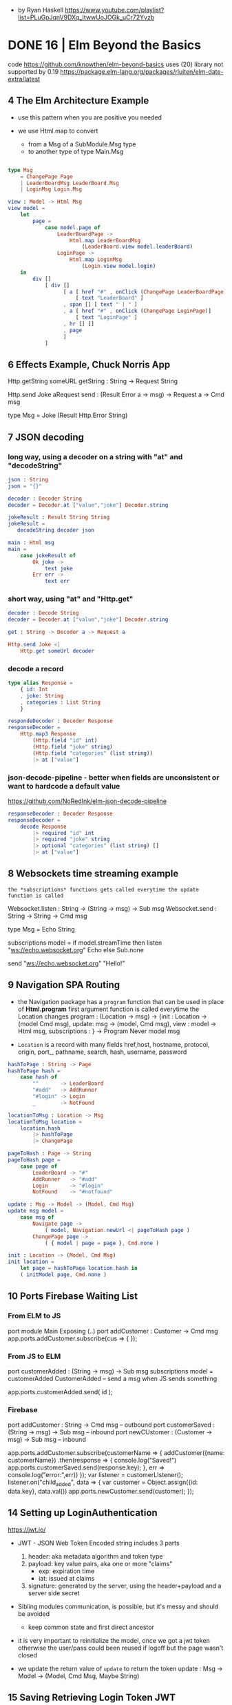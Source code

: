 - by Ryan Haskell https://www.youtube.com/playlist?list=PLuGpJqnV9DXq_ItwwUoJOGk_uCr72Yvzb
* DONE 16 | Elm Beyond the Basics
code https://github.com/knowthen/elm-beyond-basics
uses (20) library not supported by 0.19 https://package.elm-lang.org/packages/rluiten/elm-date-extra/latest
**  4 The Elm Architecture Example

- use this pattern when you are positive you needed

- we use Html.map to convert
  - from a Msg of a SubModule.Msg type
  - to another type of type Main.Msg

#+begin_src elm

type Msg
    = ChangePage Page
    | LeaderBoardMsg LeaderBoard.Msg
    | LoginMsg Login.Msg

view : Model -> Html Msg
view model =
    let
        page =
            case model.page of
                LeaderBoardPage ->
                    Html.map LeaderBoardMsg
                        (LeaderBoard.view model.leaderBoard)
                LoginPage ->
                    Html.map LoginMsg
                        (Login.view model.login)
    in
        div []
            [ div []
                  [ a [ href "#" , onClick (ChangePage LeaderBoardPage)]
                      [ text "LeaderBoard" ]
                  , span [] [ text " | " ]
                  , a [ href "#" , onClick (ChangePage LoginPage)]
                      [ text "LoginPage" ]
                  , hr [] []
                  , page
                  ]
            ]
#+end_src

**  6 Effects Example, Chuck Norris App

Http.getString someURL
getString : String -> Request String

Http.send Joke aRequest
send : (Result Error a -> msg) -> Request a -> Cmd msg

type Msg
  = Joke (Result Http.Error String)

**  7 JSON decoding

*** long way, using a decoder on a string with "at" and "decodeString"

#+begin_src elm
json : String
json = "{}"

decoder : Decoder String
decoder = Decoder.at ["value","joke"] Decoder.string

jokeResult : Result String String
jokeResult =
   decodeString decoder json

main : Html msg
main =
    case jokeResult of
        Ok joke ->
            text joke
        Err err ->
            text err
#+end_src

*** short way, using "at" and "Http.get"

#+begin_src elm
decoder : Decode String
decoder = Decoder.at ["value","joke"] Decoder.string

get : String -> Decoder a -> Request a

Http.send Joke <|
    Http.get someUrl decoder
#+end_src

*** decode a record

#+begin_src elm
type alias Response =
    { id: Int
    , joke: String
    , categories : List String
    }

respondeDecoder : Decoder Response
responseDecoder =
    Http.map3 Response
        (Http.field "id" int)
        (Http.field "joke" string)
        (Http.field "categories" (list string))
        |> at ["value"]

#+end_src

*** json-decode-pipeline - better when fields are unconsistent or want to hardcode a default value
  https://github.com/NoRedInk/elm-json-decode-pipeline

#+begin_src elm
responseDecoder : Decoder Response
responseDecoder =
    decode Response
        |> required "id" int
        |> required "joke" string
        |> optional "categories" (list string) []
        |> at ["value"]
#+end_src

**  8 Websockets time streaming example

~the *subscriptions* functions gets called everytime the update function is called~

Websocket.listen : String -> (String -> msg) -> Sub msg
Websocket.send : String -> String -> Cmd msg

type Msg = Echo String

subscriptions model =
    if model.streamTime then
        listen "ws://echo.websocket.org" Echo
    else
        Sub.none

send "ws://echo.websocket.org" "Hello!"

**  9 Navigation SPA Routing

- the Navigation package has a =program= function that can be used in place of *Html.program*
  first argument function is called everytime the Location changes
  program : (Location -> msg)
          -> {init : Location -> (model Cmd msg), update: msg -> (model, Cmd msg), view : model -> Html msg, subscriptions : }
          -> Program Never model msg

- =Location= is a record with many fields
  href,host, hostname, protocol, origin, port_, pathname, search, hash, username, password

#+begin_src elm
hashToPage : String -> Page
hashToPage hash =
    case hash of
        ""       -> LeaderBoard
        "#add"   -> AddRunner
        "#login" -> Login
        _        -> NotFound

locationToMsg : Location -> Msg
locationToMsg location =
    location.hash
        |> hashToPage
        |> ChangePage

pageToHash : Page -> String
pageToHash page =
    case page of
        LeaderBoard -> "#"
        AddRunner   -> "#add"
        Login       -> "#login"
        NotFound    -> "#notfound"

update : Msg -> Model -> (Model, Cmd Msg)
update msg model =
    case msg of
        Navigate page ->
            ( model, Navigation.newUrl <| pageToHash page )
        ChangePage page ->
            ( { model | page = page }, Cmd.none )

init : Location -> (Model, Cmd Msg)
init location =
    let page = hashToPage location.hash in
    ( initModel page, Cmd.none )
#+end_src

** 10 Ports Firebase Waiting List

*** From ELM to JS

port module Main Exposing (..)
port addCustomer : Customer -> Cmd msg
app.ports.addCustomer.subscribe(cus => {
});

*** From JS to ELM

port customerAdded : (String -> msg) -> Sub msg
subscriptions model =
    customerAdded CustomerAdded -- send a msg when JS sends something

app.ports.customerAdded.send( id );

*** Firebase

port addCustomer : String -> Cmd msg -- outbound
port customerSaved : (String -> msg) -> Sub msg -- inbound
port newCUstomer : (Customer -> msg) -> Sub msg -- inbound

app.ports.addCustomer.subscribe(customerName => {
    addCustomer({name: customerName})
      .then(response => {
        console.log("Saved!")
        app.ports.customerSaved.send(response.key);
      }, err => console.log("error:",err))
});
var listener = customerLIstener();
listener.on("child_added", data => {
  var customer = Object.assign({id: data.key}, data.val())
  app.ports.newCustomer.send(customer);
});

** 14 Setting up LoginAuthentication

https://jwt.io/

- JWT - JSON Web Token
  Encoded string includes 3 parts
  1) header: aka metadata algorithm and token type
  2) payload: key value pairs, aka one or more "claims"
     - exp: expiration time
     - iat: issued at claims
  3) signature: generated by the server, using the header+payload and a server side secret

- Sibling modules communication, is possible, but it's messy and should be avoided
  - keep common state and first direct ancestor

- it is very important to reinitialize the model, once we got a jwt token
  otherwise the user/pass could been reused if logoff but the page wasn't closed

- we update the return value of =update= to return the token
  update : Msg -> Model -> (Model, Cmd Msg, Maybe String)

** 15 Saving Retrieving Login Token JWT

- in localStorage through flags

** 16 Logging out

#+begin_src elm
  port deleteToken : () -> Cmd msg
#+end_src

#+begin_src javascript
  app.ports.deleteToken.subscribe(() => {
      localStorage.removeItem('token');
  })
#+end_src

** 17 Access Control Locking Pages

- To restrict acessing pages directly, we have to modify =update=

#+begin_src elm
authForPage : Page -> Bool -> Bool
authForPage page loggedIn =
    loggedIn || not (List.member page authPages)

authRedirect : Page -> Bool -> (Page, Cmd Msg)
authRedirect page loggedIn =
    if authForPage page loggedIn
    then ( page, Cmd.none )
    else ( LoginPage, Navigation.modifyUrl <| pageToHash LoginPage)

-- on init
let
    page = hashToPage location.hash
    (updatePage, cmd) = authRedirect page (flags.token /= Nothing)

-- on update
LogOut -> -- add a new Cmd to move the user to the login page?
    ( {}
    , Cmd.batch
        [ deleteToken ()
        , Navigation.modifyUrl <| pageToHash LeaderBoardPage ])

ChangePage -> -- to ensure we can access this page or not
    let
        ( updatePage, cmd ) =
            authRedirect page model.loggedIn
    in
        ({ model | page = updatedPage }, cmd)
#+end_src

** 18 Adding Runners Http Post

#+begin_src elm
runnerEncoder : Model -> JE.Value
runner { name, location, age, bib } =
    let
        ageInt = age |> String.toInt |> Result.withDefault 0
        bibInt = bib |> String.toInt |> Result.withDefault 0
    in
        JE.object
            [ ( "name", JE.string name )
            , ( "location", JE.string location )
            , ( "age", JE.int ageInt )
            , ( "bib", JE.int bibInt )
            ]

save : String -> Model -> (Model, CMd Msg)
save token model =
    let
        headers =
            [ Http.header "AUthorization" ("Bearer " ++ token) ]
        body =
            Http.jsonBody <| runnerEncoder model
        decoder =
            field "_id" JD.string
        request =
            post url headers body decoder
        cmd =
            Http.send SaveResponse request
    in
        ( model, cmd )

post : String -> List Http.Header -> Http.Body -> JD.Decoder a -> Http.Request a
post url headers body decoder =
    Http.request
        { method = "POST"
        , headers = headers
        , url = url
        , body = body
        , expect = HTtp.expectJson decoder
        , timeout = Nothing
        , withCredentials = False
        }
#+end_src

* DONE 18 | Introduction to Elm v2 | Richard Feldman
|----------------------+----------------------------------------------------------------------|
| same webapp,         | https://github.com/gothinkster/realworld                             |
| build with different | https://www.realworld.how/                                           |
|----------------------+----------------------------------------------------------------------|
| backend/frontends    | https://github.com/jeko2000/tiny-routes-realworld-example-app        |
| css in elm           | https://github.com/rtfeldman/elm-css                                 |
| example spa codebase | https://github.com/rtfeldman/elm-spa-example/                        |
| some JS library      | https://github.com/localForage/localForage                           |
| onInput              | https://www.w3schools.com/jsref/event_oninput.asp                    |
| unsound typescript   | https://www.typescriptlang.org/docs/handbook/type-compatibility.html |
|----------------------+----------------------------------------------------------------------|
** 01 Course Introduction

- Elm compiles to JS
  - Main.elm -> elm.js

- Elm does the same thing that Babel/TS does

- Cons
  - fewer web APIs have first-class support, there is a period of lag

- Benefits
  - small bundle size
  - less exceptions, "no runtime exceptions", not zero
  - cohesive ecosystem solution, provides a good integration of these things needed for a webapp
    |-----------+----------------+--------------------------------------------------------------|
    |           |            <r> |                                                              |
    |           |         in Elm | other technologies                                           |
    |-----------+----------------+--------------------------------------------------------------|
    | dialect   |            Elm | js, ts, babel, flow                                          |
    | ui        |           view | angular, react, vue, ember.js                                |
    | state     |          model | redux, mobx, relay, observables?                             |
    | async     |         update | redux sagas, redux thunks, redux promises, redux observables |
    | utilities | core libraries | lodash, jquery, immutable.js, rambda                         |
    | packages  |    elm install | npm, yarn, dependable types, flow types, es6 modules         |
    |-----------+----------------+--------------------------------------------------------------|

- Most of benefits come with applications that are big and serious and have to be maintained for a long time.

- import into index.html for incremental adoption
  #+begin_src html
    <head>
      <link rel="stylesheet" href="main.css" />
      <script src="elm.js"></script>
      <script>
        Elm.Main.init({
        node: document.getElementById("app")
        });
      </script>
    </head>
  #+end_src

** 02 Elm Introduction

- UI Example: a "leaf" search. The text should say
  - "Your search returned 2 leaves" OR
  - "Your search returned 1 leaf"

- in js
  #+begin_src javascript
    let pluralize =
        (singular, plural, quantity) => {
          if (quantity === 1) {
            return singular;
          } else {
            return plural;
          }
        };

    console.log(pluralize("leaf", "leaves", 1));
  #+end_src

- problem with this is that OLD browsers don't know about *let* or *arrow functions*
  so babel will compile it to
  #+begin_src javascript
    var pluralize =
        function pluralize(singular, plural, quantity) {
          if (quantity === 1) {
            return singular;
          } else {
            return plural;
          };
        };
  #+end_src

- in elm
  #+begin_src haskell
    pluralize singular plural quantity =
      if quantity == 1
      then singular
      else plural -- required else

    main =
      text (pluralize "leaf" "leaves" 1) -- instead of console.log()
  #+end_src

- in plain JS if you make a typo and do "return" of an undefined variable on an if,
  it will be a ~runtime exception~

- Elm uses a VirtualDOM (DOM = Document Object Model)

- The DOM has a concept of a *text* node https://developer.mozilla.org/en-US/docs/Web/API/Text
  which represents the inner text/content of a html tag

- In Elm, we could represent a DOM, with functions, where their
  1st argument is their attributes
  2nd argument is their children

- In Elm code, it looks like a DSL

  #+begin_src elm
    ul [ class "languages" ]
        [ li [] [ text "Elm" ]
        , li [] [ text "JS" ]
        ]
  #+end_src

** 03 Manipulating Values

- let, String.fromInt, (++), List.map, String.toUpper

#+begin_src haskell
List.map (\s -> String.toUpper str ++ "!") [ "pow", "zap" ]
List.map (pluralize "leaf" "leaves") [ 0, 1, 2 ] -- partially applied
#+end_src

- Elm lists compile to an immutable linked list, not a JS Array.

- Elm mostly targets/compiles mostly to ES3

- you can move code into a ./src/ directory

** 04 Interaction

- records
  - no prototypes
  - no *this*
  - no mutating

|---------+-------------+---------------|
|         | iteration   | mixed entries |
|---------+-------------+---------------|
| lists   | =supported= | unsupported   |
| records | unsupported | =supported=   |
|---------+-------------+---------------|

- Model is the application state, it's a record

- To send a Msg, specify it on a onClick handler on view

  #+begin_src elm
    view model =
        button
            [
             onClick -- just another attribute, like "class"
                 { description = "ClickedTag"
                 , data = "elm"
                 } -- it will send this Msg to update
            ]
            [ text "elm" ]
  #+end_src

*** Exercise: Main.elm

- $ elm install elm/browser

#+begin_src elm
module Main exposing (main)

import Article
import Browser
import Html exposing (..)
import Html.Attributes exposing (..)
import Html.Events exposing (onClick)

init =
    { tags        = Article.tags
    , selectedTag = "elm"
    , allArticles = Article.feed
    }

update msg model =
  if msg.description == "ClickedTag"
  then { model | selectedTag = msg.data }
  else model

main =
  Browser.sandbox { init = init, view = view, update = update }
#+end_src

*** Exercise: Main.elm - view

#+name: view
#+begin_src elm
view model =
  let
    articles =
      List.filter (\article -> List.member model.selectedTag article.tags)
        model.allArticles
    feed =
      List.map viewArticle articles
  in
  div [ class "home-page" ]
      [ viewBanner
      , div [ class "container page" ]
            [ div [ class "row" ]
                  [ div [ class "col-md-9" ] feed
                  , div [ class "col-md-3" ]
                        [ div [class "sidebar" ]
                              [ p [] [ text "Popular Tags" ]
                              , viewTags model
                              ]
                        ]
                  ]
            ]
      ]

viewArticle article =
  div [ class "article-preview" ]
      [ h1   [] [ text article.title ]
      , p    [] [ text article.description ]
      , span [] [ text "Read more..." ]
      ]

viewbanner =
  div [ class "banner" ]
      [ div [ class "container" ]
            [ h1 [ class "logo-font" ] [ text "conduit" ]
            , p [] [ text "A place to share your knowledge" ]
            ]
      ]

viewTag selectedTagName tagName =
  let
    otherClass =
      if tagName == selectedTagName
      then "tag-selected"
      else "tag-default"
  in
  button
    [ class ("tag-pill " ++ otherClass)
    , onClick { description = "ClickedTag", data = tagName }
    ]
    [ text tagName ]

viewTags model =
  div [] (List.map (viewTag model.selectedTag) model)
#+end_src

*** Exercise: Article.elm

#+begin_src elm
module Article exposing (feed, tags)

tags =
     [ "elm"
     , "fun"
     , "programming"
     , "dragons"
     ]

feed =
     [ { title = "Elm is fun!", description = "Elm", body = "I've really" }
     , { title = "Who says undefined isn't a function anyway", description = "", body = "" }
     , { title = "This compiler is pretty neat", description = "Elm", body = "" }
     , { title = "Are dragons real?", description = "dragons", body = "" }
     ]
#+end_src

** 05 Type Annotations      | (:) , records (type alias)

- ~Type Annotations~ are done, like in Haskell, but with (:) instead of (::)

 #+begin_src elm
username : String
username = "Adam"

names : List String -- "List" is a parametrized type
names = ["Sam", "Casey", "Pat"]

String.length : String -> Int -- function
searchResult : { name : String, stars : Int } -- record
  #+end_src

- alias
  #+begin_src elm
    type alias Article =
      { title : String
      , tags : List String
      , body : String
      }
    type alias Model =
      { selectedTag : String
      , articles : List Article
      }
    type alias Msg =
        { description : String
        , data : String
        }
  #+end_src

- If you see on a function signature with >1 consecutive types that are the same
  it might be a signal that is something that you might get confused to:
  - pass instead 1 record

** 06 Custom Types          | union types (type)

- =Redux= is based on the Elm architecture
- =React= attribute *onChange* is called like that due devs didn't like the name *onInput*

- enumeration aka sum types, ~union types~, ADTs, descriminated unions

  #+begin_src elm
    type Tab = -- a brand NEW type
      YourFeed | GlobalFed | TagFeed -- variants
      -- no "deriving", but they can be compared
  #+end_src

- containers, aka type constructors

  #+begin_src elm
    type Tab
        = YourFeed
        | GlobalFeed
        | TagFeed String -- container
  #+end_src

- It is more common to use an ~union type~ instead of a record for *Msg*

  #+begin_src elm
    type Msg
        = ClickedTag String
        | ClickedPage Int
  #+end_src

** 07 Maybe                 | (|>)

- Pipeline style

#+begin_src elm
[ 2, 4, 6 ]
  |> List.filter (< 5)
  |> List.reverse
  |> List.map negate
  |> List.head
#+end_src

** 08 Decoding JSON         | Decode.Json

- In JS you get a ~NaN~ (Not a Number) value on some operations
  - eg: parseInt()

- https://www.typescriptlang.org/docs/handbook/type-compatibility.html
  TypeScript’s type system allows certain operations that can’t be
  known at compile-time to be safe.

  (For example when decoding json we say that a field will be of a certain type, when in reality we can't possible know for sure)

  When a type system has this property, it is said to NOT be “sound”.

- Decoding

  - decodeString : ? -> String -> Result ??
  - decodeString Json.Decode.int "42"

  - Example: to decode actual jsons you need to declare a =Decoder= that specifies the schema
    #+begin_src elm
      type alias User =
          { id : Int
          , name : Maybe String -- could have "null"
          , email : String
          }

      user : Decoder User
      user =
          Json.Decode.succeed User
              |> required "user_id" int
              |> required "first_name" (nullable string)
              |> optional "email" string "me@foo.com"

      users : Decoder (List User)
      users = list user
    #+end_src

  - You might prefer, to have an intermediate record type alias
    that will be "pessimistic" in considering all fields "nullable"
    and then solve those.

** 09 Talking to Servers    | Cmd, Http
*** Elm functions

- are pure
- have no side-effects
- have ~managed effects~, any side-effect has to be done through commands
  - through "Cmd Msg" sent by *update*

*** HTTP

- GET - we need to get a Request and then convert it to a Cmd
  #+begin_src elm
    -- CompletedLoadFeed (Result Error String)
    Http.getString "/feed?tag=happiness" -- build a Request
         |> Http.send CompletedLoadFeed -- send Request and use custom Msg to receive response

    -- CompletedLoadFeed (Result Error (List Article))
    Http.get articlesDecoder url
  #+end_src

- POST
  #+begin_src elm
    let
        requestBody : Http.Body
        requestBody =
            encodeJsonBody model.form

        responseDecoder : Decoder Viewer
        responseDecoder =
            Decode.field "user" Viewer.decoder

        request : Http.Request Viewer
        request =
            Http.post "/api/users" requestBody responseDecoder

        cmd : Cmd Msg
        cmd =
            Http.send CompletedRegister request
    in
        ({ model | problems = [] }, cmd)
  #+end_src

** 10 Talking to Javascript | Sub, on, port

- ~on~ is the general, more flexible version of onClick/onInput/...
  the decoder argument, decodes an event object from JS
  you can use the same JSON decoder interface
  #+begin_src elm
    div [ on "mousemove" mousePointDecoder ] []
  #+end_src

- Subscriptions:
  - are another way to send messages from the *Elm Runtime* to *update*
  - are essentially event listeners, that are global.
    Eg: mouse move, based on a timer, or on a websocket.
  - It allows us to not flood *update* with Msg's we don't care about
    Sub.none
  - Example
    #+begin_src elm
      -- Sub stands for "subscription"
      Browser.onMouseMove : Decoder msg -> Sub msg
    #+end_src

- Guarantees
  - we keep our guarantees of purity and no side-effects
    while communicating with JS
    by using a client/server communication model, like with Cmd/Sub

- [] is an "List a", with an ~unbound~ type variable

#+begin_src elm
div [ onClick Toggle ] [] : Html Msg

-- doesn' do event handling
-- doesn't produce anything o user input
img [ src "logo.png" ] [] : Html msg
#+end_src

- Sending data to JS - "fire and forget"
  - *port* they keyword to talk to javascript
    Written before *module* and before any function signature we want Elm to generate for us.
    We don't write the definition of the function defined with it.
    Elm will write it for us.
    We only write the signature.
    #+begin_src elm
      -- Maybe because JS can receive a null
      port storeSession : Maybe String -> Cmd msg
    #+end_src

- Receiving data from JS
  Elm also writes the implementation for us.
  We get a String from Javascript, that we are going to convert to *msg*
  #+begin_src elm
    port onSessionChange : (String -> msg) -> Sub msg
  #+end_src

- It is really important design our app to have only
  1 *source of truth* for the data (aka 1 owner of the state)

*** Example: using JS library localForage

- source https://github.com/localForage/localForage

- general usage
  #+begin_src javascript
    localForage.getItem("key", function(val) {/*...*/});
    localForage.setItem("key", "val", function() {/*...*/});
  #+end_src

- index.html more detailed
  #+begin_src javascript
    localforage.getItem("session", function(err, session) {
      var app = Elm.Main.init({flags: session}); // initial session value
      app.ports.storedSession.subscribe(function(newSession) { // storedSession = name on Elm
        localforage.setItem("session", newSessin, function() {
          app.ports.onSessionChange.send(newSession); // onSessionChange = name on Elm
        });
      });
    });
  #+end_src

#+begin_src elm
port storeSession : Maybe String -> Cmd msg

sendSessionToJavascript : Maybe String -> Cmd msg
sendSessionToJavascript maybeAuthenticationToken =
    storeSession maybeAuthenticationToken
#+end_src

#+begin_src elm
port onSessionChange : (Value -> msg) Sub msg
-- value is a JSON value, a JS object
receiveSessionFromJavascript : (Value -> msg) -> Sub msg
receiveSessionFromJavascript toMsg =
    onSessionChange toMsg
#+end_src

** 11 Wrapping Up
* TODO 18 | Advanced Elm           | Richard Feldman

|------------------------------+----------------------------------------------------------------------------------|
| opaque data types            | https://en.wikipedia.org/wiki/Opaque_data_type                                   |
| extensible custom types      | https://allanderek.prose.sh/extensible-custom-types                              |
| extensible custom types WASM | https://dev.to/briancarroll/elm-in-wasm-custom-types-and-extensible-records-15m0 |
| mars climate orbiter bug     | https://en.wikipedia.org/wiki/Mars_Climate_Orbiter#Cause_of_failure              |
| library                      | https://github.com/tesk9/accessible-html                                         |
| talk                         | https://www.youtube.com/watch?v=tyFe9Pw6TVE                                      |
| talk                         | https://www.youtube.com/watch?v=XpDsk374LDE                                      |
|------------------------------+----------------------------------------------------------------------------------|

** 01 Overview

- Goals
  * manage ~external data~
  * ~reuse~ parts of an UI
  * rule out problems at ~compile time~
  * ~organize~ and scale Elm applications

** 02 Opaque Types (module exposing)

- it is common to just return, when we don't want to return anything on a case
  text ""

*** Module Boundaries / Opaque Types

- by using encapsulation to _enforce invariants_
  - aka _NOT exposing constructors_ of variants

- instead, you can export things that will keep the invariant
  #+begin_src elm
    module Email exposing (Email, fromString, toString)

    type Email =
        ValidEmail String

    fromString : String -> Result String Email
    toString : Email -> String
  #+end_src

- =Opaque Types=
  - means that other modules can't see what's inside the types by themselves
  - the _implementation details_ are hidden
  - eg: Decoder, Html, Random.Generator

- we can resort to defining a type, ~even when it doesn't have any data~
  just to enforce the invariant
  #+begin_src elm
    type Email = Email
  #+end_src


*** Example: Validated data (rtfeldman/elm-validate)

- Or this that the only way to *submitForm* is with a *Valid* type
  Which the only way to get it is with a call to *validate*
  Make the *invariant* enforceable by the types and the compiler

  #+begin_src elm
    submitForm : Valid Form -> Http.Request User
  #+end_src

- Snippet rtfeldman/elm-validate code

#+begin_src elm
module Validate exposing (Validator, Valid,...)

type Valid a = Valid a

fromValid
    : Valid a
    -> a

validate
    : Validator error subject
    -> subject
    -> Result (List error) (Valid subject)
#+end_src

*** Example: Credentials (elm-spa-example)

- if you have a *Cred* that means you are logged in.
- Since is the only way to expose a way to get those values.

    #+begin_src elm
module Credentials exposing (Cred, login)

type Cred = ...

login    : LoginInfo -> http.Request Cred     -- if I have a Cred, it means a user must have logged in
    #+end_src

- at the same time, you can build the rest of your code like this

#+begin_src elm
follow   :         Bool -> Author -> Html Msg -- without Cred, it wouldn't make sense to follow someone without being logged in

follow   : Cred -> Bool -> Author -> Html Msg -- Bool, could bring confusion later

follow   : Cred         -> Author -> Html Msg -- broke down into separate functions
unfollow : Cred         -> Author -> Html Msg
#+end_src


*** When NOT to go Opaque

Example:

- when I am rendering an author, there are 3 possible states
- The only way to render a follow button is to handle 3 states.
- By exposing the variants allows us to pattern match outside the module,
  while still keeping the invariant, since we need an opaque argument to construct one of those


  #+begin_src elm
module Author exposing
    ( Author(..) -- non-opaque, exposing all variants
    , FollowedAuthor -- has opaque argument, the only way to get one of them is by using follow/unfollow/requestFollow/requestUnfollow
    , UnfollowedAuthor -- has opaque argument, the only way to get one of them is by using follow/unfollow/requestFollow/requestUnfollow
    )
type Author
    = IsFollowing FollowedAuthor
    | IsNotFollowing UnfollowedAuthor
    | IsViewer Cred Profile -- non-opaque, currently logged user

type FollowedAuthor
    = FollowedAuthor Username Profile

type UnfollowedAuthor
    = UnfollowedAuthor Username Profile

follow : UnfollowedAuthor -> FollowedAuthor
follow (UnfollowedAuthor uname prof) =
    FollowedAuthor uname prof

unfollow : FollowedAuthor -> UnfollowedAuthor
unfolow (FollowedAuthor uname prof) =
    UnfollowedAuthor uname prof

requestFollow : UnfollowedAuthor -> Cred -> Http.Request Author
requestFollow (UnfollowedAuthor uname _) cred =
    requestHelp HttpBuilder.post uname cred

requestUnfollow : FollowedAuthor -> Cred -> http.Request Author
requestUnfollow (FollowedAuthor uname _) cred =
    requestHelp HttpBuilder.delete uname cred
  #+end_src


*** Exercise

#+begin_src elm
  -- from
  type alias Cred =
        { username : Username
        , token : String
        }
  -- to, we make it opaque, could have kept the record
  type Cred = Cred Username String
#+end_src

** 03 Extensible Data (open records)

*** Constraint Unification

- the process that the compiler uses to type check everything
  1) from known facts (eg: types of literals)
  2) inferred facts (eg: derived from ops on other known facts)
  3) finds contradictory facts (type missmatch)

- Elm special ~constraint type variables~, that have special constraints. Must begin with:
  * number
  * appendable
  * comparable

*** =Open= and =Closed= Record

 |--------+---------------------------------|
 |    <r> |                                 |
 | closed | type alias Model = { ... }      |
 |   open | type alias Model r = { r ¦ ...} |
 |--------+---------------------------------|

- Related to Constraint Unification
- You CANNOT create an open record

- The only ways to get an open record type are:
  1) a ".function"
     #+begin_src elm
       rec.username -- { r | username : a } -> a
     #+end_src
  2) modify a record
     #+begin_src elm
       (\record -> { record | name = "Li" })
       -- { r | name : String } -> { r | name : String }
     #+end_src

*** Why =Open Recods= exists?

1) type inference
   #+begin_src elm
getName : { a | name : String } -> String
getname record = record.name
   #+end_src

2) to write functions that take an ~open record~
   - which means it take ANY record that has:
   - email, firstName, and lastName

   #+begin_src elm
validate : { r | email : String, firstName : String, lastName : String } -> Blah
validate { email, firstName, lastName } = -- ...
   #+end_src

3) to model data
   - Example: a record representing an Article, that can take different shapes
     - it could have a body, like when reading it
     - or a don't have a body, on the homepage listing of articles

   #+begin_src elm
 -- with open records
 type alias Article a =
     { a | title : String
     , tags : List String
     }
 -- can later add instantiate the missing field,
 -- but is less recommended than in function inputs
 type alias Point a = { a | x : Int, y : Int }
 type alias Point3D = Point { z : Int }
 -- with a type parameter
 type alias Article a =
 { title : String
 , tags : List String
 , extraInfo : a -- !!
 }
  #+end_src

*** Extensible =Custom Types= (usecase of O.R.)

- There were talks of removing *Open Records*
  due their issues while compiling to WASM

- Using it as a Custom Type

  #+begin_src elm
type Preview = Preview -- no extraInfo
type Full = Full Body
type Article extraInfo =
    Article
        { title : String
        , tags  : List String
        }
        extraInfo

-- still can write function that access it
title : Article a -> String
body : Article Full -> Body -- or restrict it to Full

-- examples used on type signatures
Decoder (Article Preview)
Decoder (Article Full)
  #+end_src

** 04 Creating Constraints (phantom types, Never)

*** Units of Measure

Say we have units of measure
#+begin_src elm
  type Cm = Cm type In = In

  cm     : Float -> Length Cm
  inches : Float -> Length In
#+end_src

- Phantom Type:
  - we have a type variable, but we don't use it on the variant
  - we use it as a constraint on the type annotations
  - otherwise there is no constraint by default
  - trade-off on flexibility and performance

- We could define an add operation, without a phantom type
  #+begin_src elm
    type Length units
        = Length Float units

    add : Length units -> Length units -> Length units
    add (Length num1 units) (Length num2 units2) =
        Length (num1 + num2) units1
  #+end_src

- we could define an add operation, with a =phantom type=
  #+begin_src elm
    type Length units
        = Length Float

    add : Length units -> Length units -> Length units
    add (Length num1) (Length num2) =
        Length (num1 + num2)
  #+end_src

*** Type Parameter Design

- 3 different forms, to take a list of attributes

|------------------------+------------------------------------------|
| List (Attribute msg)   | accept any attribute                     |
| List (Attribute Msg)   | accept only Msg                          |
| List (Attribute Never) | accept only a list of unbound attributes |
|------------------------+------------------------------------------|

*** Accessible HTML

- =accessible-html= https://github.com/tesk9/accessible-html

- drop-in replacement library of native Html module

- provides more restricture function signatures,
  aiming to dissallow non-semantically correct code
  #+begin_src elm
-- Html
p : List (Attribute msg)   -> List (Html msg) -> Html msg
{- accessible-html, a concrete type that isn't Msg -}
p : List (Attribute Never) -> List (Html msg) -> Html msg
   #+end_src

- in order to avoid, code like this which uses Onclick
  #+begin_src elm
    -- Html Msg
    p [ onClick Something ] -- msg -> Attribute msg -- BOUND to the msg attribute it receives
      [ text "Hi" ]         -- Html msg
  #+end_src

- while still allowing this, due class returns UNBOUND attributes
  #+begin_src elm
    p [ class "neato" ] -- String -> Attribute msg -- msg is an UNBOUND type
      [ text "Hi" ]
  #+end_src

*** The =Never= Type

- Used when you want say "please provide me with something that is STILL unbound"

#+begin_src elm
  type Never = OneMore Never -- even in the module where is defined, you cannot make one
#+end_src

- Example:

  - tasks in Elm are the idea of chainable commands
  - perform some sort of effect
  - Task like Result have a /success type/ and a /fail type/
  #+begin_src elm
    Task.perform
        : (a -> msg)
        -> Task Never a -- a task not capable of producing errors
        -> Cmd msg
  #+end_src

- Example: getViewport

  - gets the current dimensions
  - it can never fail
  - but it can return different values, so is a Task
  #+begin_src elm
-- getViewPort : Task x Viewport -- error type unbound
type Msg = ViewportChanged Viewport
Task.perform ViewportChanged getViewport
  #+end_src

** 05 Scaling

- order of function arguments
  - think on how ~partial application~ would affect it
  - the most important argument first,
  - aka the less likely to change

- What fits in our heads

  - Split into modules

- Narrowing types, help on debugging

  - You focus your attention on functions that touch/modify the thing you have BUG with
  - If it is a an issue with the *Model*
    - can rule out view functions, if it an isue with data
  - If it is a particular part of the *Model*
    - can rule out functions that deal with unreleated part of it

- Enforcement arguments, adding arguments to show business dependencies logic

  #+begin_src elm
     type Author
         = IsFollowing FollowedAuthor
         | IsNotFollowing UnfollowedAuthor
         | IsViewer Cred Profile -- Cred is the enforcement

    followButton :
        (Cred -> UnfollowedAuthor -> msg)
        -> Cred
        -> UnfollowedAuthor
        -> Html msg
  #+end_src

- Using modules for modularity

  - The primary purpose of a module is to hide things, hide implementation details

  - Nobody else should be messing with the Model of a page,
    you should not be exposing it

  - dividing into smaler files without a clear objective
    leads to over-exposing things, just to have the other module to have access

** TODO 06 Reuse

- Helper functions
  - when things are quite similar with just a minor thing differing
  - example, updating a form on a model
    #+begin_src elm
      -- Enteredemail email ->
      --     updateform (\form -> {form | email = email}) model
      updateForm : (Form -> Form) -> Model -> (Model, Cmd Msg)
      updateForm transform model =
          ({ model | form = transform model.form }
          , Cmd.none)
    #+end_src

- Similar vs the same
- Html msg
- Html.map
- Cmd.map

** 07 Sources of Truth

*** Impossible States

1) agreement where some piece of data lives
   eg: some nested data that represents exactly the same that some other data nested elsewhere
   #+begin_src elm
     type alias Model =
         { selectedTag : String
         , theSelectedTag : String
         , ...
         }
   #+end_src

2) agreement where some piece of data lives
   a list of "tabs" records that have a bool field "active" true in multiple
   #+begin_src elm
     -- bad
     type alias Tab =
         { name : String
         , active : Bool
         }
     -- better
     type Tab
         = YourFeed
         | GlobalFeed
         | TagFeed Tag
   #+end_src

*** Derived Data

Database Timestamp
> ISO-8601 string
> Time.posix
> String
> Html msg

- Some derived data might be stored and need to be expired/revalidated
- Some others might just be "intermediate representations",
  and you should NOT store them, to avoid multiple sources of truth

*** Authentication

- caching authentication tokens
- in localstorage, where localstorage is the only source of truth

#+begin_src javascript
  var app = Elm.Main.init({
    flags: localStorage.session || null
  });

  app.ports.storeSession.subscribe(
    function(session) {
      localStorage.session = session;
      setTimeout(() => app.ports.onSessionChange.send(session), 0);
    }
  );

  // when a different tab modifies localstorage for the same domain (eg: logout)
  window.addEventListener(
    "storage",
    function(event) {
      if (event.storageArea === localStorage && event.key === "session") {
        app.ports.onSessionChange.send(event.newValue);
      }},
    false
  );
#+end_src

*** Javascript

- in practice, the source of truth should be kept on JS

** 08 Decoding

*** Pipeline types (map3, succeed)

#+begin_src elm
Decode.map3 Instructor
    (field "name" string)
    (field "courses" int)
    (field "active" bool) -- Decoder Instructor

-- Decode.succeed : a -> Decoder a
-- each "required" partially applies one argument
Decode.succeed Instructor
    |> required "name" string
    |> required "courses" int
    |> required "active" bool
#+end_src

*** Decode.andThen (map, andThen)

- with map we "stay on the happy path"
- with andThen we can potentially fail

#+begin_src elm
Decode.map     : (a -> b)         -> Decoder a -> Decoder b
Decode.andThen : (a -> Decoder b) -> Decoder a -> Decoder b
#+end_src

*** Decoderizing (string, andThen)

#+begin_src elm
iso8601Decoder : Decoder Time.Posix
iso8601Decoder =
    Decode.string
        |> Decode.andThen fromString

fromString : String -> Decoder Time.Posix
fromString str =
    case Iso8601.toTime str of
        Ok successValue ->
            succeed successValue
        Err _ ->
            fail ("Invalid date: " ++ str)
#+end_src

*** Intermediate representations

- Making a type opaque while still getting access to the fields on the file
- As types with only 1(one) variant, they will get "unboxed" by the compiler.

#+begin_src elm
type Comment
    = Comment Internals

type alias Internals =
    { id : CommentId
    , body : String
    , createdAt : Time.Posix
    , author : Author
    }
#+end_src

** TODO 09 SPAs
